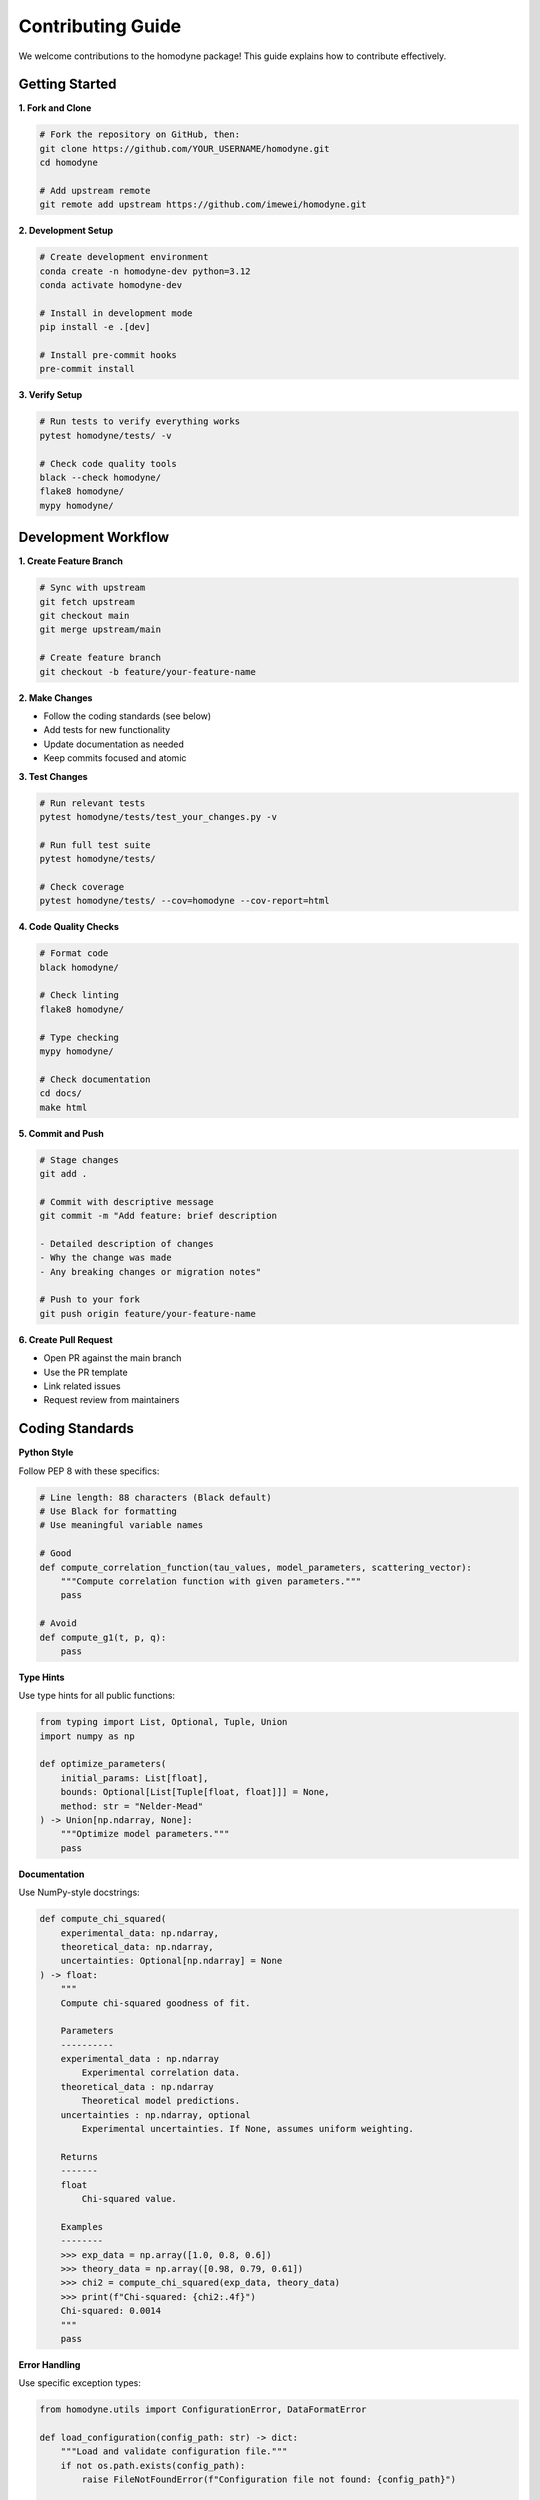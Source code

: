 Contributing Guide
==================

We welcome contributions to the homodyne package! This guide explains how to contribute effectively.

Getting Started
---------------

**1. Fork and Clone**

.. code-block:: bash

   # Fork the repository on GitHub, then:
   git clone https://github.com/YOUR_USERNAME/homodyne.git
   cd homodyne
   
   # Add upstream remote
   git remote add upstream https://github.com/imewei/homodyne.git

**2. Development Setup**

.. code-block:: bash

   # Create development environment
   conda create -n homodyne-dev python=3.12
   conda activate homodyne-dev
   
   # Install in development mode
   pip install -e .[dev]
   
   # Install pre-commit hooks
   pre-commit install

**3. Verify Setup**

.. code-block:: bash

   # Run tests to verify everything works
   pytest homodyne/tests/ -v
   
   # Check code quality tools
   black --check homodyne/
   flake8 homodyne/
   mypy homodyne/

Development Workflow
--------------------

**1. Create Feature Branch**

.. code-block:: bash

   # Sync with upstream
   git fetch upstream
   git checkout main
   git merge upstream/main
   
   # Create feature branch
   git checkout -b feature/your-feature-name

**2. Make Changes**

- Follow the coding standards (see below)
- Add tests for new functionality
- Update documentation as needed
- Keep commits focused and atomic

**3. Test Changes**

.. code-block:: bash

   # Run relevant tests
   pytest homodyne/tests/test_your_changes.py -v
   
   # Run full test suite
   pytest homodyne/tests/
   
   # Check coverage
   pytest homodyne/tests/ --cov=homodyne --cov-report=html

**4. Code Quality Checks**

.. code-block:: bash

   # Format code
   black homodyne/
   
   # Check linting
   flake8 homodyne/
   
   # Type checking
   mypy homodyne/
   
   # Check documentation
   cd docs/
   make html

**5. Commit and Push**

.. code-block:: bash

   # Stage changes
   git add .
   
   # Commit with descriptive message
   git commit -m "Add feature: brief description
   
   - Detailed description of changes
   - Why the change was made
   - Any breaking changes or migration notes"
   
   # Push to your fork
   git push origin feature/your-feature-name

**6. Create Pull Request**

- Open PR against the main branch
- Use the PR template
- Link related issues
- Request review from maintainers

Coding Standards
----------------

**Python Style**

Follow PEP 8 with these specifics:

.. code-block:: python

   # Line length: 88 characters (Black default)
   # Use Black for formatting
   # Use meaningful variable names
   
   # Good
   def compute_correlation_function(tau_values, model_parameters, scattering_vector):
       """Compute correlation function with given parameters."""
       pass
   
   # Avoid
   def compute_g1(t, p, q):
       pass

**Type Hints**

Use type hints for all public functions:

.. code-block:: python

   from typing import List, Optional, Tuple, Union
   import numpy as np
   
   def optimize_parameters(
       initial_params: List[float],
       bounds: Optional[List[Tuple[float, float]]] = None,
       method: str = "Nelder-Mead"
   ) -> Union[np.ndarray, None]:
       """Optimize model parameters."""
       pass

**Documentation**

Use NumPy-style docstrings:

.. code-block:: python

   def compute_chi_squared(
       experimental_data: np.ndarray,
       theoretical_data: np.ndarray,
       uncertainties: Optional[np.ndarray] = None
   ) -> float:
       """
       Compute chi-squared goodness of fit.
       
       Parameters
       ----------
       experimental_data : np.ndarray
           Experimental correlation data.
       theoretical_data : np.ndarray
           Theoretical model predictions.
       uncertainties : np.ndarray, optional
           Experimental uncertainties. If None, assumes uniform weighting.
       
       Returns
       -------
       float
           Chi-squared value.
       
       Examples
       --------
       >>> exp_data = np.array([1.0, 0.8, 0.6])
       >>> theory_data = np.array([0.98, 0.79, 0.61])
       >>> chi2 = compute_chi_squared(exp_data, theory_data)
       >>> print(f"Chi-squared: {chi2:.4f}")
       Chi-squared: 0.0014
       """
       pass

**Error Handling**

Use specific exception types:

.. code-block:: python

   from homodyne.utils import ConfigurationError, DataFormatError
   
   def load_configuration(config_path: str) -> dict:
       """Load and validate configuration file."""
       if not os.path.exists(config_path):
           raise FileNotFoundError(f"Configuration file not found: {config_path}")
       
       try:
           with open(config_path) as f:
               config = json.load(f)
       except json.JSONDecodeError as e:
           raise ConfigurationError(f"Invalid JSON in config file: {e}")
       
       if "analysis_settings" not in config:
           raise ConfigurationError("Missing required 'analysis_settings' section")
       
       return config

Testing Guidelines
------------------

**Test Coverage**

Aim for >90% test coverage for new code:

.. code-block:: python

   # Test all public functions
   # Test edge cases and error conditions
   # Test with realistic data
   
   class TestNewFeature:
       def test_basic_functionality(self):
           """Test basic feature operation."""
           pass
       
       def test_edge_cases(self):
           """Test boundary conditions."""
           pass
       
       def test_error_handling(self):
           """Test error conditions."""
           with pytest.raises(ValueError):
               invalid_operation()
       
       @pytest.mark.parametrize("param,expected", [
           (1.0, 2.0),
           (2.0, 4.0),
           (3.0, 6.0)
       ])
       def test_parameterized(self, param, expected):
           """Test with multiple parameter sets."""
           assert function(param) == expected

**Performance Tests**

Include performance tests for computationally intensive features:

.. code-block:: python

   @pytest.mark.benchmark
   def test_optimization_performance(self, benchmark):
       """Benchmark optimization performance."""
       result = benchmark(run_optimization, test_data)
       assert result.success

**Integration Tests**

Test complete workflows:

.. code-block:: python

   def test_complete_analysis_workflow(self, tmp_path):
       """Test end-to-end analysis workflow."""
       # Create test configuration
       config_file = create_test_config(tmp_path)
       
       # Run complete analysis
       analysis = HomodyneAnalysisCore(config_file)
       analysis.load_experimental_data()
       result = analysis.optimize_classical()
       
       # Verify results
       assert result.success
       assert result.fun < threshold

Documentation Guidelines
------------------------

**API Documentation**

- Document all public functions and classes
- Include examples in docstrings
- Use proper cross-references
- Keep documentation up-to-date with code changes

**User Guide Updates**

When adding new features:

1. Update relevant user guide sections
2. Add examples to the examples section
3. Update configuration documentation
4. Consider adding troubleshooting entries

**Developer Documentation**

For significant architectural changes:

1. Update architecture documentation
2. Document new design patterns
3. Update performance guidelines
4. Add troubleshooting information

Types of Contributions
----------------------

**Bug Fixes**

1. **Reproduce the issue** with a minimal example
2. **Add a test** that fails before the fix
3. **Implement the fix** with minimal changes
4. **Verify the test passes** after the fix
5. **Update documentation** if needed

**New Features**

1. **Discuss the feature** in an issue first
2. **Design the API** carefully
3. **Implement with tests** and documentation
4. **Consider backward compatibility**
5. **Update examples** if relevant

**Performance Improvements**

1. **Benchmark current performance** before changes
2. **Implement optimization** with tests
3. **Verify performance improvement** with benchmarks
4. **Ensure correctness** is maintained
5. **Document the improvement**

**Documentation Improvements**

1. **Identify unclear sections** or missing information
2. **Add examples** and clarifications
3. **Update for accuracy** with current code
4. **Test documentation builds** locally
5. **Check for broken links** or references

Pull Request Guidelines
-----------------------

**PR Title and Description**

Use clear, descriptive titles:

.. code-block:: text

   Good: "Add support for custom prior distributions in MCMC"
   Bad: "Fix MCMC"

Include comprehensive descriptions:

.. code-block:: text

   ## Summary
   Brief description of changes
   
   ## Changes Made
   - Specific change 1
   - Specific change 2
   
   ## Testing
   - How was this tested?
   - Any new test cases added?
   
   ## Breaking Changes
   - Any backward compatibility issues?
   
   ## Related Issues
   - Fixes #123
   - Related to #456

**Code Review Process**

1. **Self-review** your changes before submitting
2. **Respond to feedback** constructively
3. **Make requested changes** promptly
4. **Keep the PR focused** on a single feature/fix
5. **Rebase and squash** commits if requested

**Checklist**

Before submitting a PR:

- [ ] Tests pass locally
- [ ] Code follows style guidelines
- [ ] Documentation is updated
- [ ] Change is backward compatible (or breaking changes are documented)
- [ ] Commit messages are clear and descriptive
- [ ] PR description explains the change and why it's needed

Release Process
---------------

**Versioning**

We follow semantic versioning (SemVer):

- **Major** (X.0.0): Breaking changes
- **Minor** (0.X.0): New features, backward compatible
- **Patch** (0.0.X): Bug fixes, backward compatible

**Release Checklist**

For maintainers:

1. Update version numbers
2. Update CHANGELOG.md
3. Run full test suite
4. Build and test documentation
5. Create release tag
6. Publish to PyPI
7. Update GitHub release notes

Community Guidelines
--------------------

**Code of Conduct**

- Be respectful and inclusive
- Focus on constructive feedback
- Help newcomers learn
- Acknowledge contributions

**Communication**

- **GitHub Issues**: Bug reports, feature requests
- **Pull Requests**: Code contributions
- **Discussions**: General questions and ideas

**Recognition**

Contributors are recognized through:

- Git commit history
- CONTRIBUTORS.md file
- Release notes
- GitHub contributor statistics

Getting Help
------------

If you need help contributing:

1. **Read the documentation** thoroughly
2. **Search existing issues** for similar problems
3. **Ask questions** in GitHub Discussions
4. **Start with small contributions** to learn the workflow
5. **Join the community** and learn from other contributors

We appreciate all contributions, from bug reports to major features!